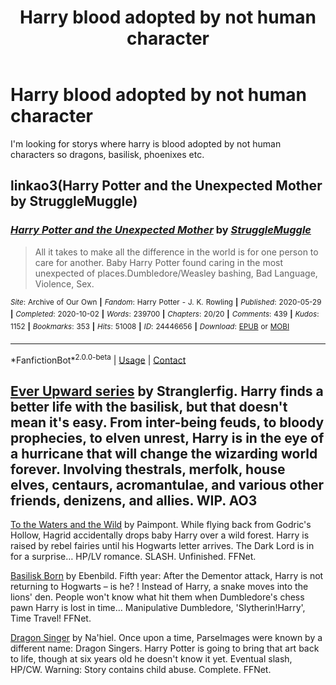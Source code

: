 #+TITLE: Harry blood adopted by not human character

* Harry blood adopted by not human character
:PROPERTIES:
:Author: SpiritRiddle
:Score: 0
:DateUnix: 1608831933.0
:DateShort: 2020-Dec-24
:FlairText: Request
:END:
I'm looking for storys where harry is blood adopted by not human characters so dragons, basilisk, phoenixes etc.


** linkao3(Harry Potter and the Unexpected Mother by StruggleMuggle)
:PROPERTIES:
:Author: TheLetterJ0
:Score: 1
:DateUnix: 1608844613.0
:DateShort: 2020-Dec-25
:END:

*** [[https://archiveofourown.org/works/24446656][*/Harry Potter and the Unexpected Mother/*]] by [[https://www.archiveofourown.org/users/StruggleMuggle/pseuds/StruggleMuggle][/StruggleMuggle/]]

#+begin_quote
  All it takes to make all the difference in the world is for one person to care for another. Baby Harry Potter found caring in the most unexpected of places.Dumbledore/Weasley bashing, Bad Language, Violence, Sex.
#+end_quote

^{/Site/:} ^{Archive} ^{of} ^{Our} ^{Own} ^{*|*} ^{/Fandom/:} ^{Harry} ^{Potter} ^{-} ^{J.} ^{K.} ^{Rowling} ^{*|*} ^{/Published/:} ^{2020-05-29} ^{*|*} ^{/Completed/:} ^{2020-10-02} ^{*|*} ^{/Words/:} ^{239700} ^{*|*} ^{/Chapters/:} ^{20/20} ^{*|*} ^{/Comments/:} ^{439} ^{*|*} ^{/Kudos/:} ^{1152} ^{*|*} ^{/Bookmarks/:} ^{353} ^{*|*} ^{/Hits/:} ^{51008} ^{*|*} ^{/ID/:} ^{24446656} ^{*|*} ^{/Download/:} ^{[[https://archiveofourown.org/downloads/24446656/Harry%20Potter%20and%20the.epub?updated_at=1601978685][EPUB]]} ^{or} ^{[[https://archiveofourown.org/downloads/24446656/Harry%20Potter%20and%20the.mobi?updated_at=1601978685][MOBI]]}

--------------

*FanfictionBot*^{2.0.0-beta} | [[https://github.com/FanfictionBot/reddit-ffn-bot/wiki/Usage][Usage]] | [[https://www.reddit.com/message/compose?to=tusing][Contact]]
:PROPERTIES:
:Author: FanfictionBot
:Score: 1
:DateUnix: 1608844636.0
:DateShort: 2020-Dec-25
:END:


** [[https://archiveofourown.org/series/1555645][Ever Upward series]] by Stranglerfig. Harry finds a better life with the basilisk, but that doesn't mean it's easy. From inter-being feuds, to bloody prophecies, to elven unrest, Harry is in the eye of a hurricane that will change the wizarding world forever. Involving thestrals, merfolk, house elves, centaurs, acromantulae, and various other friends, denizens, and allies. WIP. AO3

[[https://m.fanfiction.net/s/7985679/1/][To the Waters and the Wild]] by Paimpont. While flying back from Godric's Hollow, Hagrid accidentally drops baby Harry over a wild forest. Harry is raised by rebel fairies until his Hogwarts letter arrives. The Dark Lord is in for a surprise... HP/LV romance. SLASH. Unfinished. FFNet.

[[https://m.fanfiction.net/s/10709411/1/][Basilisk Born]] by Ebenbild. Fifth year: After the Dementor attack, Harry is not returning to Hogwarts -- is he? ! Instead of Harry, a snake moves into the lions' den. People won't know what hit them when Dumbledore's chess pawn Harry is lost in time... Manipulative Dumbledore, 'Slytherin!Harry', Time Travel! FFNet.

[[https://m.fanfiction.net/s/8542714/1/][Dragon Singer]] by Na'hiel. Once upon a time, Parselmages were known by a different name: Dragon Singers. Harry Potter is going to bring that art back to life, though at six years old he doesn't know it yet. Eventual slash, HP/CW. Warning: Story contains child abuse. Complete. FFNet.
:PROPERTIES:
:Author: curiousmagpie_
:Score: 1
:DateUnix: 1608850467.0
:DateShort: 2020-Dec-25
:END:
